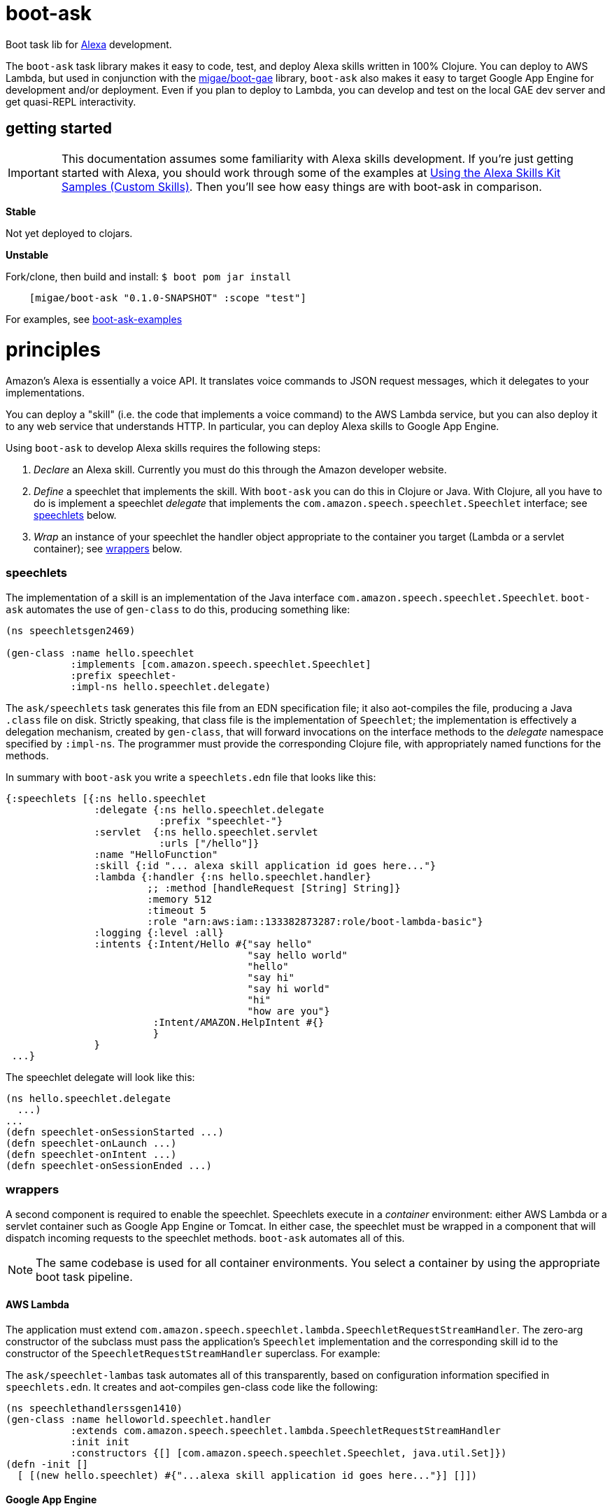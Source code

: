 = boot-ask

Boot task lib for  https://developer.amazon.com/alexa[Alexa] development.

The `boot-ask` task library makes it easy to code, test, and deploy
Alexa skills written in 100% Clojure. You can deploy to AWS Lambda,
but used in conjunction with the
https://github.com/migae/boot-gae[migae/boot-gae] library, `boot-ask` also makes it
easy to target Google App Engine for development and/or deployment.
Even if you plan to deploy to Lambda, you can develop and test on the
local GAE dev server and get quasi-REPL interactivity.

== getting started

IMPORTANT: This documentation assumes some familiarity with Alexa
skills development. If you're just getting started with Alexa, you
should work through some of the examples at
https://developer.amazon.com/public/solutions/alexa/alexa-skills-kit/docs/using-the-alexa-skills-kit-samples[Using
the Alexa Skills Kit Samples (Custom Skills)]. Then you'll see how
easy things are with boot-ask in comparison.

*Stable*

Not yet deployed to clojars.

*Unstable*

Fork/clone, then build and install: `$ boot pom jar install`

```
    [migae/boot-ask "0.1.0-SNAPSHOT" :scope "test"]
```

For examples, see https://github.com/migae/boot-ask-examples[boot-ask-examples]

= principles

Amazon's Alexa is essentially a voice API. It translates voice
commands to JSON request messages, which it delegates to your
implementations.

You can deploy a "skill" (i.e. the code that implements a voice
command) to the AWS Lambda service, but you can also deploy it to any
web service that understands HTTP. In particular, you can deploy Alexa
skills to Google App Engine.

Using `boot-ask` to develop Alexa skills requires the following steps:

1. _Declare_ an Alexa skill.  Currently you must do this through the Amazon developer website.
2. _Define_ a speechlet that implements the skill. With `boot-ask` you
can do this in Clojure or Java. With Clojure, all you have to do is
implement a speechlet _delegate_ that implements the
`com.amazon.speech.speechlet.Speechlet` interface; see <<speechlets,speechlets>> below.
3. _Wrap_ an instance of your speechlet the handler object appropriate
to the container you target (Lambda or a servlet container); see <<wrappers,wrappers>> below.

=== [[speechlets]]speechlets

The implementation of a skill is an implementation of the Java
interface `com.amazon.speech.speechlet.Speechlet`. `boot-ask`
automates the use of `gen-class` to do this, producing something like:

[source,clojure]
----
(ns speechletsgen2469)

(gen-class :name hello.speechlet
           :implements [com.amazon.speech.speechlet.Speechlet]
           :prefix speechlet-
           :impl-ns hello.speechlet.delegate)
----

The `ask/speechlets` task generates this file from an EDN
specification file; it also aot-compiles the file, producing a Java
`.class` file on disk. Strictly speaking, that class file is the
implementation of `Speechlet`; the implementation is effectively a
delegation mechanism, created by `gen-class`, that will forward
invocations on the interface methods to the _delegate_ namespace
specified by `:impl-ns`. The programmer must provide the corresponding
Clojure file, with appropriately named functions for the methods.

In summary with `boot-ask` you write a `speechlets.edn` file that
looks like this:

[source,clojure]
----
{:speechlets [{:ns hello.speechlet
               :delegate {:ns hello.speechlet.delegate
                          :prefix "speechlet-"}
               :servlet  {:ns hello.speechlet.servlet
                          :urls ["/hello"]}
               :name "HelloFunction"
               :skill {:id "... alexa skill application id goes here..."}
               :lambda {:handler {:ns hello.speechlet.handler}
                        ;; :method [handleRequest [String] String]}
                        :memory 512
                        :timeout 5
                        :role "arn:aws:iam::133382873287:role/boot-lambda-basic"}
               :logging {:level :all}
               :intents {:Intent/Hello #{"say hello"
                                         "say hello world"
                                         "hello"
                                         "say hi"
                                         "say hi world"
                                         "hi"
                                         "how are you"}
                         :Intent/AMAZON.HelpIntent #{}
                         }
               }
 ...}
----

The speechlet delegate will look like this:

[source,clojure]
----
(ns hello.speechlet.delegate
  ...)
...
(defn speechlet-onSessionStarted ...)
(defn speechlet-onLaunch ...)
(defn speechlet-onIntent ...)
(defn speechlet-onSessionEnded ...)
----

=== [[wrappers]]wrappers

A second component is required to enable the speechlet.  Speechlets
execute in a _container_ environment: either AWS Lambda or a servlet
container such as Google App Engine or Tomcat. In either case, the
speechlet must be wrapped in a component that will dispatch incoming
requests to the speechlet methods. `boot-ask` automates all of this.

NOTE: The same codebase is used for all container environments. You
select a container by using the appropriate boot task pipeline.

==== AWS Lambda

The application must extend
`com.amazon.speech.speechlet.lambda.SpeechletRequestStreamHandler`.
The zero-arg constructor of the subclass must pass the application's
`Speechlet` implementation and the corresponding skill id to the
constructor of the `SpeechletRequestStreamHandler` superclass. For
example:

The `ask/speechlet-lambas` task automates all of this transparently,
based on configuration information specified in `speechlets.edn`. It
creates and aot-compiles gen-class code like the following:

[source,clojure]
----
(ns speechlethandlerssgen1410)
(gen-class :name helloworld.speechlet.handler
           :extends com.amazon.speech.speechlet.lambda.SpeechletRequestStreamHandler
           :init init
           :constructors {[] [com.amazon.speech.speechlet.Speechlet, java.util.Set]})
(defn -init []
  [ [(new hello.speechlet) #{"...alexa skill application id goes here..."}] []])
----


==== Google App Engine

IMPORTANT: To target Google App Engine, use
https://github.com/migae/boot-gae[boot-gae] in conjunction with
`boot-ask`. The tasks in `boot-gae` will automatically configure the
application for the GAE environment. See
https://github.com/migae/boot-ask-examples/hello[boot-ask-examples/hello]
for an example.

The application must extend
`com.amazon.speech.speechlet.servlet.SpeechletServlet`. When the
servlet container instantiates it, the `setSpeechlet` method must be
used to inject an instance of the application's subclass of
`Speechlet`. `SpeechServlet` itself extends
`javax.servlet.http.HttpServlet`, and contains an implementation of
`doPost` that performs security checks and other administrative
tasks, and then invokes the methods of the injected `Speechlet`.

The `ask/speechlet-servlets` method does all of this automatically,
based on configuration information specified in `speechlets.edn`. It
creates and aot-compiles gen-class code like the following, one per
speechlet:

[source,clojure]
----
(ns hello.speechlet.servlet
  (:gen-class :extends com.amazon.speech.speechlet.servlet.SpeechletServlet
              :exposes-methods {setSpeechlet superSetSpeechlet}
              :post-init initialize))
(defn -superSetSpeechlet
  [this speechlet]
  (.setSpeechlet this speechlet))
(defn -initialize
  [this]
  (let [classname (symbol "hello.speechlet") ;; using a string prevents transitive aot
        speechlet (eval `(new ~classname))]
    (-superSetSpeechlet this speechlet)))
----

NOTE: Speechlets running in a servlet environment obtain Alexa skill
application IDs from the system property
`com.amazon.speech.speechlet.servlet.supportedApplicationIds`; see
https://developer.amazon.com/public/solutions/alexa/alexa-skills-kit/docs/handling-requests-sent-by-alexa#verifying-that-the-request-is-intended-for-your-service[Verifying
that the Request is Intended for Your Service].  `boot-gae` configures
this automatically based on information specified in `speechlets.edn`.

==== AWS Elastic Beanstalk

IMPORTANT: Not yet supported.

== deployment platforms

Documentation:

* link:doc/lambda.adoc[AWS Lambda]

* link:doc/gae.adoc[Google App Engine]

* *AWS Elastic Beanstalk* - future

= testing

Here is a generic Checklist; see platform-specific documentation for more specific guidance.

* Turn off security.
** Set system property `com.amazon.speech.speechlet.servlet.disableRequestSignatureCheck` to true.
** Make sure system property `com.amazon.speech.speechlet.servlet.supportedApplicationIds` is blank. This turns off application ID verification.

* Instrument your code with log messages to trace processing. I.e. include something like the following at the beginning of your `com.amazon.speech.speechlet.Speechlet API` delegate functions:

[source,clojure]
----
(defn speechlet-onIntent
  ^SpeechletResponse
  [this, ^IntentRequest request, ^Session session]
  (log/info (format "onIntent requestId=%s, sessionId=%s"
                    (.getRequestId request)
                    (.getSessionId session)))
 ...)
----

* Create a test request for your skill. This will be a JSON doc that looks something like the following. The format is documented at https://developer.amazon.com/public/solutions/alexa/alexa-skills-kit/docs/alexa-skills-kit-interface-reference[JSON Interface Reference for Custom Skills].

[source,json]
----
{
    "session": {
	"sessionId": "testsessionId123",
	"application": {
	    "applicationId": "amzn1.ask.skill.foo-bar"
	},
	"attributes": {},
	"user": {
	    "userId": "user123"
	},
	"new": true
    },
    "request": {
	"type": "IntentRequest",
	"requestId": "test.request.id.123",
	"locale": "en-US",
	"timestamp": "2017-01-29T06:41:59Z",
	"intent": {
	    "name": "HelloWorldIntent",
	    "slots": {}
	}
    },
    "version": "1.0"
}
----

* Use `curl` (or any other HTTP client tool) to `POST` the request to your service, e.g. in upload.sh:

[source,sh]
----
#!/bin/bash
curl --insecure --data-binary @$1 localhost:8080/goodbye
----

Then post your test JSON: `$ ./upload.sh testhello.json`

* If you are developing for GAE, you can interactively test-and-dev;
  for details see link:doc/gae.adoc[Alexa/Clojure on GAE].

= amazon docs

* https://developer.amazon.com/alexa-skills-kit[Alexa Skills Kit]

* https://developer.amazon.com/public/solutions/alexa/alexa-skills-kit/docs/handling-requests-sent-by-alexa[Handling Requests Sent by Alexa]

* https://developer.amazon.com/public/solutions/alexa/alexa-skills-kit/docs/alexa-skills-kit-interface-reference[JSON Interface Reference for Custom Skills]

* https://developer.amazon.com/public/solutions/alexa/alexa-skills-kit/docs/custom-standard-request-types-reference#intentrequest[Standard Request Types Reference]

= troubleshooting
